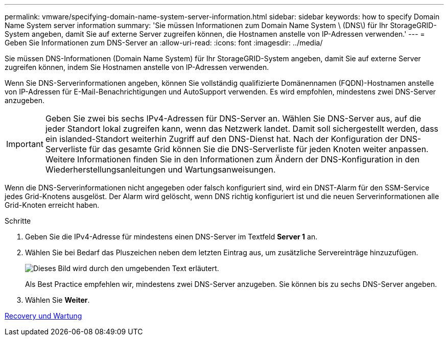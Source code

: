 ---
permalink: vmware/specifying-domain-name-system-server-information.html 
sidebar: sidebar 
keywords: how to specify Domain Name System server information 
summary: 'Sie müssen Informationen zum Domain Name System \ (DNS\) für Ihr StorageGRID-System angeben, damit Sie auf externe Server zugreifen können, die Hostnamen anstelle von IP-Adressen verwenden.' 
---
= Geben Sie Informationen zum DNS-Server an
:allow-uri-read: 
:icons: font
:imagesdir: ../media/


[role="lead"]
Sie müssen DNS-Informationen (Domain Name System) für Ihr StorageGRID-System angeben, damit Sie auf externe Server zugreifen können, indem Sie Hostnamen anstelle von IP-Adressen verwenden.

Wenn Sie DNS-Serverinformationen angeben, können Sie vollständig qualifizierte Domänennamen (FQDN)-Hostnamen anstelle von IP-Adressen für E-Mail-Benachrichtigungen und AutoSupport verwenden. Es wird empfohlen, mindestens zwei DNS-Server anzugeben.


IMPORTANT: Geben Sie zwei bis sechs IPv4-Adressen für DNS-Server an. Wählen Sie DNS-Server aus, auf die jeder Standort lokal zugreifen kann, wenn das Netzwerk landet. Damit soll sichergestellt werden, dass ein islanded-Standort weiterhin Zugriff auf den DNS-Dienst hat. Nach der Konfiguration der DNS-Serverliste für das gesamte Grid können Sie die DNS-Serverliste für jeden Knoten weiter anpassen. Weitere Informationen finden Sie in den Informationen zum Ändern der DNS-Konfiguration in den Wiederherstellungsanleitungen und Wartungsanweisungen.

Wenn die DNS-Serverinformationen nicht angegeben oder falsch konfiguriert sind, wird ein DNST-Alarm für den SSM-Service jedes Grid-Knotens ausgelöst. Der Alarm wird gelöscht, wenn DNS richtig konfiguriert ist und die neuen Serverinformationen alle Grid-Knoten erreicht haben.

.Schritte
. Geben Sie die IPv4-Adresse für mindestens einen DNS-Server im Textfeld *Server 1* an.
. Wählen Sie bei Bedarf das Pluszeichen neben dem letzten Eintrag aus, um zusätzliche Servereinträge hinzuzufügen.
+
image::../media/9_gmi_installer_dns_page.gif[Dieses Bild wird durch den umgebenden Text erläutert.]

+
Als Best Practice empfehlen wir, mindestens zwei DNS-Server anzugeben. Sie können bis zu sechs DNS-Server angeben.

. Wählen Sie *Weiter*.


xref:../maintain/index.adoc[Recovery und Wartung]
